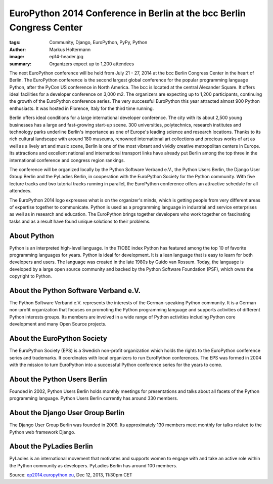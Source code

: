 ======================================================================
EuroPython 2014 Conference in Berlin at the bcc Berlin Congress Center
======================================================================

:tags: Community, Django, EuroPython, PyPy, Python
:author: Markus Holtermann
:image: ep14-header.jpg
:summary: Organizers expect up to 1,200 attendees


.. image:: /images/ep14-logo-250x.png
   :align: right
   :alt: EuroPython 2014, July 21-27, Berlin

The next EuroPython conference will be held from July 21 - 27, 2014 at the bcc
Berlin Congress Center in the heart of Berlin. The EuroPython conference is the
second largest global conference for the popular programming language Python,
after the PyCon US conference in North America. The bcc is located at the
central Alexander Square. It offers ideal facilities for a developer conference
on 3,000 m2. The organizers are expecting up to 1,200 participants, continuing
the growth of the EuroPython conference series. The very successful EuroPython
this year attracted almost 900 Python enthusiasts. It was hosted in Florence,
Italy for the third time running.

Berlin offers ideal conditions for a large international developer conference.
The city with its about 2,500 young businesses has a large and fast-growing
start-up scene. 300 universities, polytechnics, research institutes and
technology parks underline Berlin's importance as one of Europe's leading
science and research locations. Thanks to its rich cultural landscape with
around 180 museums, renowned international art collections and precious works
of art as well as a lively art and music scene, Berlin is one of the most
vibrant and vividly creative metropolitan centers in Europe. Its attractions
and excellent national and international transport links have already put
Berlin among the top three in the international conference and congress region
rankings.

The conference will be organized locally by the Python Software Verband e.V.,
the Python Users Berlin, the Django User Group Berlin and the PyLadies Berlin,
in cooperation with the EuroPython Society for the Python community. With five
lecture tracks and two tutorial tracks running in parallel, the EuroPython
conference offers an attractive schedule for all attendees.

The EuroPython 2014 logo expresses what is on the organizer's minds, which is
getting people from very different areas of expertise together to communicate.
Python is used as a programming language in industrial and service enterprises
as well as in research and education. The EuroPython brings together developers
who work together on fascinating tasks and as a result have found unique
solutions to their problems.


About Python
============

Python is an interpreted high-level language. In the TIOBE index Python has
featured among the top 10 of favorite programming languages for years. Python
is ideal for development. It is a lean language that is easy to learn for both
developers and users. The language was created in the late 1980s by Guido van
Rossum. Today, the language is developed by a large open source community and
backed by the Python Software Foundation (PSF), which owns the copyright to
Python.


About the Python Software Verband e.V.
======================================

The Python Software Verband e.V. represents the interests of the
German-speaking Python community. It is a German non-profit organization that
focuses on promoting the Python programming language and supports activities of
different Python interests groups. Its members are involved in a wide range of
Python activities including Python core development and many Open Source
projects.


About the EuroPython Society
============================

The EuroPython Society (EPS) is a Swedish non-profit organization which holds
the rights to the EuroPython conference series and trademarks. It coordinates
with local organizers to run EuroPython conferences. The EPS was formed in 2004
with the mission to turn EuroPython into a successful Python conference series
for the years to come.


About the Python Users Berlin
=============================

Founded in 2002, Python Users Berlin holds monthly meetings for presentations
and talks about all facets of the Python programming language. Python Users
Berlin currently has around 330 members.


About the Django User Group Berlin
==================================

The Django User Group Berlin was founded in 2009. Its approximately 130 members
meet monthly for talks related to the Python web framework Django.


About the PyLadies Berlin
=========================

PyLadies is an international movement that motivates and supports women to
engage with and take an active role within the Python community as developers.
PyLadies Berlin has around 100 members.


Source: `ep2014.europython.eu`_, Dec 12, 2013, 11:30pm CET


.. _ep2014.europython.eu: https://ep2014.europython.eu/en/conference/press-releases/europython-2014-at-bcc-berlin/
